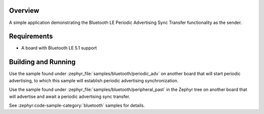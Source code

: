 .. zephyr:code-sample:: ble_central_past
   :name: Central Periodic Advertising Sync Transfer (PAST)
   :relevant-api: bt_gap bluetooth

   Use the Periodic Advertising Sync Transfer (PAST) feature as the sender.

Overview
********

A simple application demonstrating the Bluetooth LE Periodic Advertising Sync Transfer
functionality as the sender.

Requirements
************

* A board with Bluetooth LE 5.1 support

Building and Running
********************

Use the sample found under :zephyr_file:`samples/bluetooth/periodic_adv` on
another board that will start periodic advertising, to which this sample will
establish periodic advertising synchronization.

Use the sample found under :zephyr_file:`samples/bluetooth/peripheral_past` in
the Zephyr tree on another board that will advertise and await a periodic
advertising sync transfer.

See :zephyr:code-sample-category:`bluetooth` samples for details.
